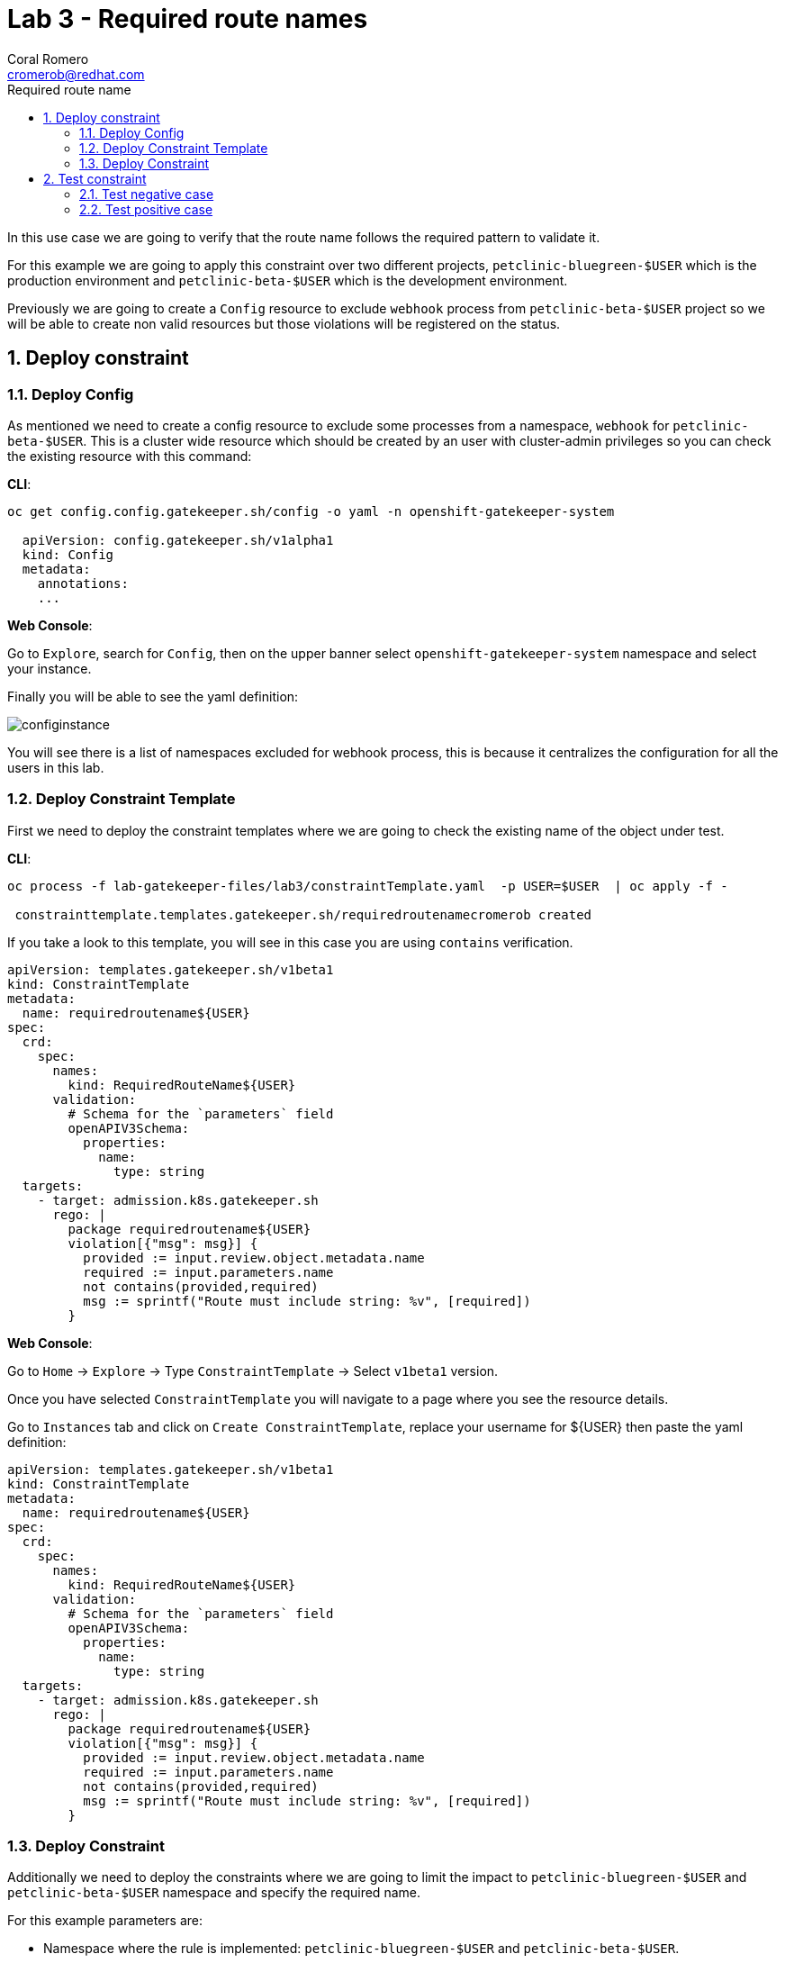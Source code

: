 = Lab 3 - Required route names
:author: Coral Romero
:email: cromerob@redhat.com
:imagesdir: ./images
:toc: left
:toc-title: Required route name

[Abstract]

In this use case we are going to verify that the route name follows the required pattern to validate it.

For this example we are going to apply this constraint over two different projects, `petclinic-bluegreen-$USER` which is the production environment and `petclinic-beta-$USER` which is the development environment. 

Previously we are going to create a `Config` resource to exclude `webhook` process from `petclinic-beta-$USER` project so we will be able to create non valid resources but those violations will be registered on the status.

:numbered:
== Deploy constraint

=== Deploy Config

As mentioned we need to create a config resource to exclude some processes from a namespace, `webhook` for `petclinic-beta-$USER`. This is a cluster wide resource which should be created by an user with cluster-admin privileges so you can check the existing resource with this command:

*CLI*:

----
oc get config.config.gatekeeper.sh/config -o yaml -n openshift-gatekeeper-system
  
  apiVersion: config.gatekeeper.sh/v1alpha1
  kind: Config
  metadata:
    annotations:
    ...
----

*Web Console*:

Go to `Explore`, search for `Config`, then on the upper banner select `openshift-gatekeeper-system` namespace and select your instance.

Finally you will be able to see the yaml definition:

image:configinstance.png[configinstance]

You will see there is a list of namespaces excluded for webhook process, this is because it centralizes the configuration for all the users in this lab.


=== Deploy Constraint Template

First we need to deploy the constraint templates where we are going to check the existing name of the object under test.

*CLI*: 

----
oc process -f lab-gatekeeper-files/lab3/constraintTemplate.yaml  -p USER=$USER  | oc apply -f -

 constrainttemplate.templates.gatekeeper.sh/requiredroutenamecromerob created
----

If you take a look to this template, you will see in this case you are using `contains` verification.

----
apiVersion: templates.gatekeeper.sh/v1beta1
kind: ConstraintTemplate
metadata:
  name: requiredroutename${USER}
spec:
  crd:
    spec:
      names:
        kind: RequiredRouteName${USER}
      validation:
        # Schema for the `parameters` field
        openAPIV3Schema:
          properties:
            name:
              type: string
  targets:
    - target: admission.k8s.gatekeeper.sh
      rego: |
        package requiredroutename${USER}
        violation[{"msg": msg}] {
          provided := input.review.object.metadata.name
          required := input.parameters.name
          not contains(provided,required)
          msg := sprintf("Route must include string: %v", [required])
        }
----

*Web Console*:

Go to `Home` -> `Explore` -> Type `ConstraintTemplate` -> Select `v1beta1` version.

Once you have selected `ConstraintTemplate` you will navigate to a page where you see the resource details.

Go to `Instances` tab and click on `Create ConstraintTemplate`, replace your username for ${USER} then paste the yaml definition:

----
apiVersion: templates.gatekeeper.sh/v1beta1
kind: ConstraintTemplate
metadata:
  name: requiredroutename${USER}
spec:
  crd:
    spec:
      names:
        kind: RequiredRouteName${USER}
      validation:
        # Schema for the `parameters` field
        openAPIV3Schema:
          properties:
            name:
              type: string
  targets:
    - target: admission.k8s.gatekeeper.sh
      rego: |
        package requiredroutename${USER}
        violation[{"msg": msg}] {
          provided := input.review.object.metadata.name
          required := input.parameters.name
          not contains(provided,required)
          msg := sprintf("Route must include string: %v", [required])
        }
----


=== Deploy Constraint 

Additionally we need to deploy the constraints where we are going to limit the impact to `petclinic-bluegreen-$USER` and `petclinic-beta-$USER`  namespace and specify the required name.

For this example parameters are:

- Namespace where the rule is implemented: `petclinic-bluegreen-$USER` and `petclinic-beta-$USER`.
- Resource under test: `Route`.
- Required name: `route-petclinic-bluegreen`.
- Enforcement action: `deny`.

*CLI*:

----
oc process -f lab-gatekeeper-files/lab3/constraint.yaml -p USER=$USER  | oc apply -f -

 requiredroutenamecromerob.constraints.gatekeeper.sh/required-route-name-cromerob created
----

*Web Console*:

After creating the instance you should see the recently created resource in a list. Then as per your yaml definition you should be able to list a  CRD called `RequiredRouteName${USER}` in the main menu.

Repeat the same procedure for this new CRD and paste your yaml definition after changing the ${USER} value for your username:

WARNING: It may take a while till those are listed.

----
apiVersion: constraints.gatekeeper.sh/v1beta1
kind: RequiredRouteName${USER}
metadata:
  name: required-route-name-${USER}
spec:
  enforcementAction: deny      
  match:
    namespaces:
      - "petclinic-bluegreen-${USER}"     
      - "petclinic-beta-${USER}"  
    kinds:
      - apiGroups: ["*"]
        kinds: ["Route"]
  parameters:
    name: route-petclinic-bluegreen
----


== Test constraint


=== Test negative case

In this lab we are going to test how constraint applies to existing resources from the last exercise. For this test we are going to check the status of the constraint as the existing route's name doesn't fulfil the requirements.

*CLI*:

----
oc get requiredroutename${USER}.constraints.gatekeeper.sh/required-route-name-${USER} -o yaml

  apiVersion: constraints.gatekeeper.sh/v1beta1
  kind: RequiredRouteNamecromerob
  metadata:
    annotations:
    ...
----

*Web Console*:

Navigate to your constraint resource, select your instance and take a look at the status section at `Yaml` tab:

image:statusroute.png[statusroute]

As you can see there is a violation detected for resource `Route`  with error message `Route must include string: route-petclinic-bluegreen`.

For the second namespace `petclinic-beta-$USER` as webhook process is excluded if we try to deploy the same app we should be allowed but getting the same violation warning, so total violations count will be 2.

*CLI*:

----
oc apply -f  lab-gatekeeper-files/lab2/deploy-app-green.yaml -n petclinic-beta-$USER

 deployment.apps/quarkus-petclinic-green created
 route.route.openshift.io/quarkus-petclinic-bluegreen created
 service/quarkus-petclinic-green created
----

*Web Console*:

Repeat the deployment process as in Lab 2 but for namespace `petclinic-beta-$USER`.

----
cat lab-gatekeeper-files/lab2/deploy-app-green.yaml
----

=== Test positive case

As the existing route's name is not valid we are going to redeploy it for a valid format so there will be no violation alert.

*CLI*:

----
oc delete all --selector app=quarkus-petclinic-blue -n petclinic-bluegreen-$USER

 pod "quarkus-petclinic-blue-75f67dfddf-cf7rh" deleted
 pod "quarkus-petclinic-blue-75f67dfddf-sz7n7" deleted
 service "quarkus-petclinic-blue" deleted
 deployment.apps "quarkus-petclinic-blue" deleted

oc delete all --selector gatekeeper=quarkus-petclinic-green -n petclinic-beta-$USER

 service "quarkus-petclinic-green" deleted
 deployment.apps "quarkus-petclinic-green" deleted
 route.route.openshift.io "quarkus-petclinic-bluegreen" deleted

oc apply -f lab-gatekeeper-files/lab3/deploy-app-blue.yaml -n petclinic-bluegreen-$USER

 deployment.apps/quarkus-petclinic-blue created
 route.route.openshift.io/route-petclinic-bluegreen created
 service/quarkus-petclinic-blue created
----

After waiting the audit interval time there should not be any violation on the constraint.

----
oc get requiredroutename${USER}.constraints.gatekeeper.sh/required-route-name-${USER} -o yaml

 apiVersion: constraints.gatekeeper.sh/v1beta1
 kind: RequiredRouteName${USER}
 metadata:
   annotations:
   ...
----

To finish this lab, delete all the resources:

----
oc delete all --selector app=quarkus-petclinic-blue  -n petclinic-bluegreen-$USER
----


*Web Console*:

First you need to delete manually the existing resources:

Go to `Workloads` and `Deployments`. Select `petclinic-bluegreen-$USER` namespace and delete the deployment containint the label `app=quarkus-petclinic-blue`. Now change namespace to `petclinic-beta-$USER` and delete the deployment containing the label `gatekeeper=quarkus-petclinic-green`.
Repeat this process for `Services` and `Routes`.

Once your namespaces are empty deploy these reources as in the previous labs in namespace `petclinic-bluegreen-$USER`:

----
kind: Deployment
apiVersion: apps/v1
metadata:
  name: quarkus-petclinic-blue
  labels:
    app: quarkus-petclinic-blue
spec:
  replicas: 2
  selector:
    matchLabels:
      app: quarkus-petclinic-blue
  template:
    metadata:
      labels:
        app: quarkus-petclinic-blue
        deployment: quarkus-petclinic-blue
    spec:
      containers:
        - name: quarkus-petclinic
          image: 'quay.io/dsanchor/quarkus-petclinic:in-mem'
          ports:
            - containerPort: 8080
              protocol: TCP
          resources: {}
          imagePullPolicy: Always
  strategy:
    type: RollingUpdate
    rollingUpdate:
      maxUnavailable: 25%
      maxSurge: 25%
  revisionHistoryLimit: 10
  progressDeadlineSeconds: 600
----

----
kind: Route
apiVersion: route.openshift.io/v1
metadata:
  name: route-petclinic-bluegreen
  labels:
    app: quarkus-petclinic-blue
spec:
  to:
    kind: Service
    name: quarkus-petclinic-blue
    weight: 100
  port:
    targetPort: 8080-tcp
  wildcardPolicy: None
----

----
kind: Service
apiVersion: v1
metadata:
  name: quarkus-petclinic-blue
  labels:
    app: quarkus-petclinic-blue
spec:
  ports:
    - name: 8080-tcp
      protocol: TCP
      port: 8080
      targetPort: 8080
  selector:
    app: quarkus-petclinic-blue
    deployment: quarkus-petclinic-blue
  type: ClusterIP
  sessionAffinity: None
----

To finish this lab, delete all the resources you just created.

 

